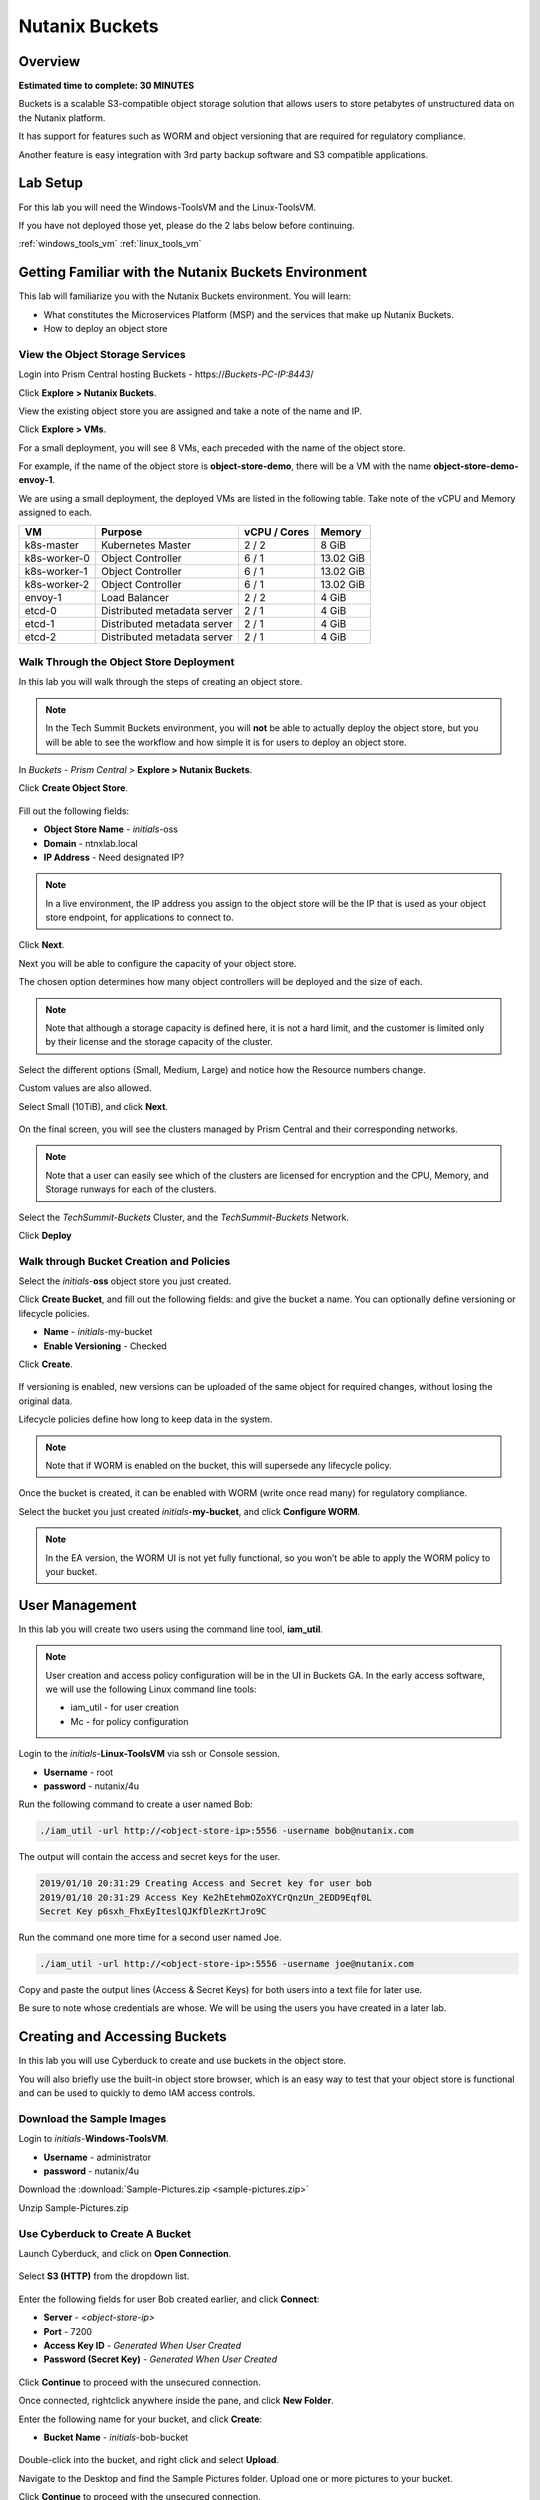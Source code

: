 .. _buckets:

---------------
Nutanix Buckets
---------------

Overview
++++++++

**Estimated time to complete: 30 MINUTES**

Buckets is a scalable S3-compatible object storage solution that allows users to store petabytes of unstructured data on the Nutanix platform.

It has support for features such as WORM and object versioning that are required for regulatory compliance.

Another feature is easy integration with 3rd party backup software and S3 compatible applications.

Lab Setup
+++++++++

For this lab you will need the Windows-ToolsVM and the Linux-ToolsVM.

If you have not deployed those yet, please do the 2 labs below before continuing.

:ref:`windows_tools_vm`
:ref:`linux_tools_vm`

Getting Familiar with the Nutanix Buckets Environment
+++++++++++++++++++++++++++++++++++++++++++++++++++++

This lab will familiarize you with the Nutanix Buckets environment. You will learn:

- What constitutes the Microservices Platform (MSP) and the services that make up Nutanix Buckets.
- How to deploy an object store

View the Object Storage Services
................................

Login into Prism Central hosting Buckets - \https://*Buckets-PC-IP:8443*/

Click **Explore > Nutanix Buckets**.

View the existing object store you are assigned and take a note of the name and IP.

Click **Explore > VMs**.

For a small deployment, you will see 8 VMs, each preceded with the name of the object store.

For example, if the name of the object store is **object-store-demo**, there will be a VM with the name **object-store-demo-envoy-1**.

We are using a small deployment, the deployed VMs are listed in the following table. Take note of the vCPU and Memory assigned to each.

+----------------+-------------------------------+---------------+-------------+
|  VM            |  Purpose                      |  vCPU / Cores |  Memory     |
+================+===============================+===============+=============+
|  k8s-master    |  Kubernetes Master            |  2 / 2        |  8 GiB      |
+----------------+-------------------------------+---------------+-------------+
|  k8s-worker-0  |  Object Controller            |  6 / 1        |  13.02 GiB  |
+----------------+-------------------------------+---------------+-------------+
|  k8s-worker-1  |  Object Controller            |  6 / 1        |  13.02  GiB |
+----------------+-------------------------------+---------------+-------------+
|  k8s-worker-2  |  Object Controller            |  6 / 1        |  13.02  GiB |
+----------------+-------------------------------+---------------+-------------+
|  envoy-1       |  Load Balancer                |  2 / 2        |  4 GiB      |
+----------------+-------------------------------+---------------+-------------+
|  etcd-0        |  Distributed metadata server  |  2 / 1        |  4 GiB      |
+----------------+-------------------------------+---------------+-------------+
|  etcd-1        |  Distributed metadata server  |  2 / 1        |  4 GiB      |
+----------------+-------------------------------+---------------+-------------+
|  etcd-2        |  Distributed metadata server  |  2 / 1        |  4 GiB      |
+----------------+-------------------------------+---------------+-------------+

Walk Through the Object Store Deployment
........................................

In this lab you will walk through the steps of creating an object store.

.. note::

  In the Tech Summit Buckets environment, you will **not** be able to actually deploy the object store, but you will be able to see the workflow and how simple it is for users to deploy an object store.

In *Buckets - Prism Central* > **Explore > Nutanix Buckets**.

Click **Create Object Store**.

.. figure:: images/buckets_01.png

Fill out the following fields:

- **Object Store Name** - *initials*-oss
- **Domain**  - ntnxlab.local
- **IP Address**  - Need designated IP?

.. figure:: images/buckets_02.png

.. note::

  In a live environment, the IP address you assign to the object store will be the IP that is used as your object store endpoint, for applications to connect to.

Click **Next**.

Next you will be able to configure the capacity of your object store.

The chosen option determines how many object controllers will be deployed and the size of each.

.. note::

  Note that although a storage capacity is defined here, it is not a hard limit, and the customer is limited only by their license and the storage capacity of the cluster.

Select the different options (Small, Medium, Large) and notice how the Resource numbers change.

Custom values are also allowed.

Select Small (10TiB), and click **Next**.

.. figure:: images/buckets_03.png

On the final screen, you will see the clusters managed by Prism Central and their corresponding networks.

.. note::

  Note that a user can easily see which of the clusters are licensed for encryption and the CPU, Memory, and Storage runways for each of the clusters.


Select the *TechSummit-Buckets* Cluster, and the *TechSummit-Buckets* Network.

Click **Deploy**

.. figure:: images/buckets_04.png

Walk through Bucket Creation and Policies
.........................................

Select the *initials*-**oss** object store you just created.

Click **Create Bucket**, and fill out the following fields: and give the bucket a name. You can optionally define versioning or lifecycle policies.

- **Name**  - *initials*-my-bucket
- **Enable Versioning** - Checked

Click **Create**.

.. figure:: images/buckets_05.png

If versioning is enabled, new versions can be uploaded of the same object for required changes, without losing the original data.

Lifecycle policies define how long to keep data in the system.

.. note::

  Note that if WORM is enabled on the bucket, this will supersede any lifecycle policy.

Once the bucket is created, it can be enabled with WORM (write once read many) for regulatory compliance.

Select the bucket you just created *initials*-**my-bucket**, and click **Configure WORM**.

.. note::

  In the EA version, the WORM UI is not yet fully functional, so you won’t be able to apply the WORM policy to your bucket.

User Management
+++++++++++++++

In this lab you will create two users using the command line tool, **iam_util**.

.. note::

  User creation and access policy configuration will be in the UI in Buckets GA. In the early access software, we will use the following Linux command line tools:

  - iam_util - for user creation
  - Mc - for policy configuration

Login to the *initials*-**Linux-ToolsVM** via ssh or Console session.

- **Username** - root
- **password** - nutanix/4u

Run the following command to create a user named Bob:

.. code-block:: bash

  ./iam_util -url http://<object-store-ip>:5556 -username bob@nutanix.com

The output will contain the access and secret keys for the user.

.. code-block:: bash

  2019/01/10 20:31:29 Creating Access and Secret key for user bob
  2019/01/10 20:31:29 Access Key Ke2hEtehmOZoXYCrQnzUn_2EDD9Eqf0L
  Secret Key p6sxh_FhxEyIteslQJKfDlezKrtJro9C

Run the command one more time for a second user named Joe.

.. code-block:: bash

  ./iam_util -url http://<object-store-ip>:5556 -username joe@nutanix.com

Copy and paste the output lines (Access & Secret Keys) for both users into a text file for later use.

Be sure to note whose credentials are whose. We will be using the users you have created in a later lab.

Creating and Accessing Buckets
++++++++++++++++++++++++++++++

In this lab you will use Cyberduck to create and use buckets in the object store.

You will also briefly use the built-in object store browser, which is an easy way to test that your object store is functional and can be used to quickly to demo IAM access controls.

Download the Sample Images
..........................

Login to *initials*-**Windows-ToolsVM**.

- **Username** - administrator
- **password** - nutanix/4u

Download the :download:`Sample-Pictures.zip <sample-pictures.zip>`

Unzip Sample-Pictures.zip

Use Cyberduck to Create A Bucket
................................

Launch Cyberduck, and click on **Open Connection**.

.. figure:: images/buckets_06.png

Select **S3 (HTTP)** from the dropdown list.

.. figure:: images/buckets_07.png

Enter the following fields for user Bob created earlier, and click **Connect**:

- **Server**  - *<object-store-ip>*
- **Port**  - 7200
- **Access Key ID**  - *Generated When User Created*
- **Password (Secret Key)** - *Generated When User Created*

.. figure:: images/buckets_08.png

Click **Continue** to proceed with the unsecured connection.

Once connected, rightclick anywhere inside the pane, and click **New Folder**.

Enter the following name for your bucket, and click **Create**:

- **Bucket Name** - *initials*-bob-bucket

.. figure:: images/buckets_09.png

Double-click into the bucket, and right click and select **Upload**.


Navigate to the Desktop and find the Sample Pictures folder. Upload one or more pictures to your bucket.

Click **Continue** to proceed with the unsecured connection.

Browse Bucket and Objects in Object Browser
...........................................

.. note::

  Object browser is not the recommended way to use the object store, but is an easy way to test that your object store is functional and can be used to quickly demo IAM access controls.

From a web browser, navigate to http://*<object-store-ip>*:7200.

Login with the access and secret keys for Bob you created earlier.

- **Access Key ID**  - *Generated When User Created*
- **Password (Secret Key)** - *Generated When User Created*

.. figure:: images/buckets_10.png

You should see your bucket and the images you uploaded.

.. figure:: images/buckets_11.png

Work with Object Versioning
+++++++++++++++++++++++++++





Getting Engaged with the Product Team
+++++++++++++++++++++++++++++++++++++

+---------------------------------------------------------------------------------------------+
|  Buckets Product Contacts                                                                   |
+================================+============================================================+
|  Slack Channel                 |  #nutanix-buckets                                          |
+--------------------------------+------------------------------------------------------------+
|  Product Manager               |  Priyadarshi Prasad, priyadarshi@nutanix.com               |
+--------------------------------+------------------------------------------------------------+
|  Product Marketing Manager     |  Krishnan Badrinarayanan, krishnan.badrinaraya@nutanix.com |
+--------------------------------+------------------------------------------------------------+
|  Technical Marketing Engineer  |  Sharon Santana, sharon.santana@nutanix.com                |
+--------------------------------+------------------------------------------------------------+

Takeaways
+++++++++
